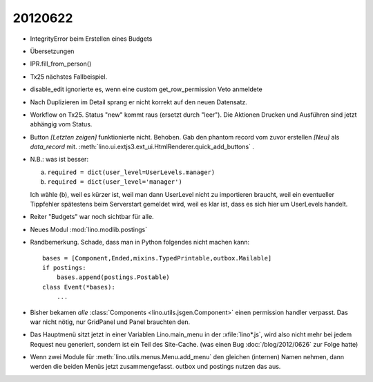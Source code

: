 20120622
========

- IntegrityError beim Erstellen eines Budgets

- Übersetzungen

- IPR.fill_from_person()

- Tx25 nächstes Fallbeispiel.

- disable_edit ignorierte es, wenn eine custom get_row_permission Veto anmeldete

- Nach Duplizieren im Detail sprang er nicht korrekt auf den neuen Datensatz.

- Workflow on Tx25. Status "new" kommt raus (ersetzt durch "leer"). 
  Die Aktionen Drucken und Ausführen sind jetzt abhängig vom Status.

- Button `[Letzten zeigen]` funktionierte nicht. Behoben. 
  Gab den phantom record vom zuvor erstellen `[Neu]` als `data_record` mit.
  :meth:`lino.ui.extjs3.ext_ui.HtmlRenderer.quick_add_buttons` .
  
- N.B.: was ist besser: 
  
  (a) ``required = dict(user_level=UserLevels.manager)``
  (b) ``required = dict(user_level='manager')``
  
  Ich wähle (b), weil es kürzer ist, weil man dann UserLevel 
  nicht zu importieren braucht, weil ein eventueller Tippfehler 
  spätestens beim Serverstart gemeldet wird, weil es klar ist, 
  dass es sich hier um UserLevels handelt.
  
- Reiter "Budgets" war noch sichtbar für alle.

- Neues Modul :mod:`lino.modlib.postings`

- Randbemerkung. Schade, dass man in Python folgendes nicht machen kann::

    bases = [Component,Ended,mixins.TypedPrintable,outbox.Mailable]
    if postings:
        bases.append(postings.Postable)
    class Event(*bases):
        ...

- Bisher bekamen *alle* :class:`Components <lino.utils.jsgen.Component>`
  einen permission handler verpasst. Das war nicht nötig, nur GridPanel 
  und Panel brauchten den.
  
- Das Hauptmenü sitzt jetzt in einer Variablen Lino.main_menu in der 
  :xfile:`lino*.js`, wird also nicht mehr bei jedem Request neu 
  generiert, sondern ist ein Teil des Site-Cache.
  (was einen Bug :doc:`/blog/2012/0626` zur Folge hatte)
  
  
- Wenn zwei Module für :meth:`lino.utils.menus.Menu.add_menu` 
  den gleichen (internen) Namen nehmen, dann werden die beiden Menüs jetzt 
  zusammengefasst. outbox und postings nutzen das aus.
  
  